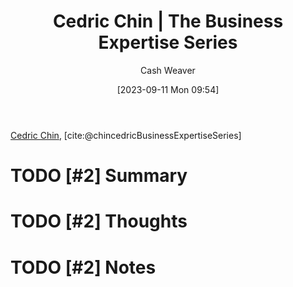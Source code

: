 :PROPERTIES:
:ROAM_REFS: [cite:@chincedricBusinessExpertiseSeries]
:ID:       5e6ac16d-668c-455b-931a-15bc1a482603
:LAST_MODIFIED: [2023-09-21 Thu 12:58]
:END:
#+title: Cedric Chin | The Business Expertise Series
#+hugo_custom_front_matter: :slug "5e6ac16d-668c-455b-931a-15bc1a482603"
#+author: Cash Weaver
#+date: [2023-09-11 Mon 09:54]
#+filetags: :hastodo:reference:

[[id:4c9b1bbf-2a4b-43fa-a266-b559c018d80e][Cedric Chin]], [cite:@chincedricBusinessExpertiseSeries]

* TODO [#2] Summary
* TODO [#2] Thoughts
* TODO [#2] Notes
* TODO [#2] Flashcards :noexport:
#+print_bibliography: